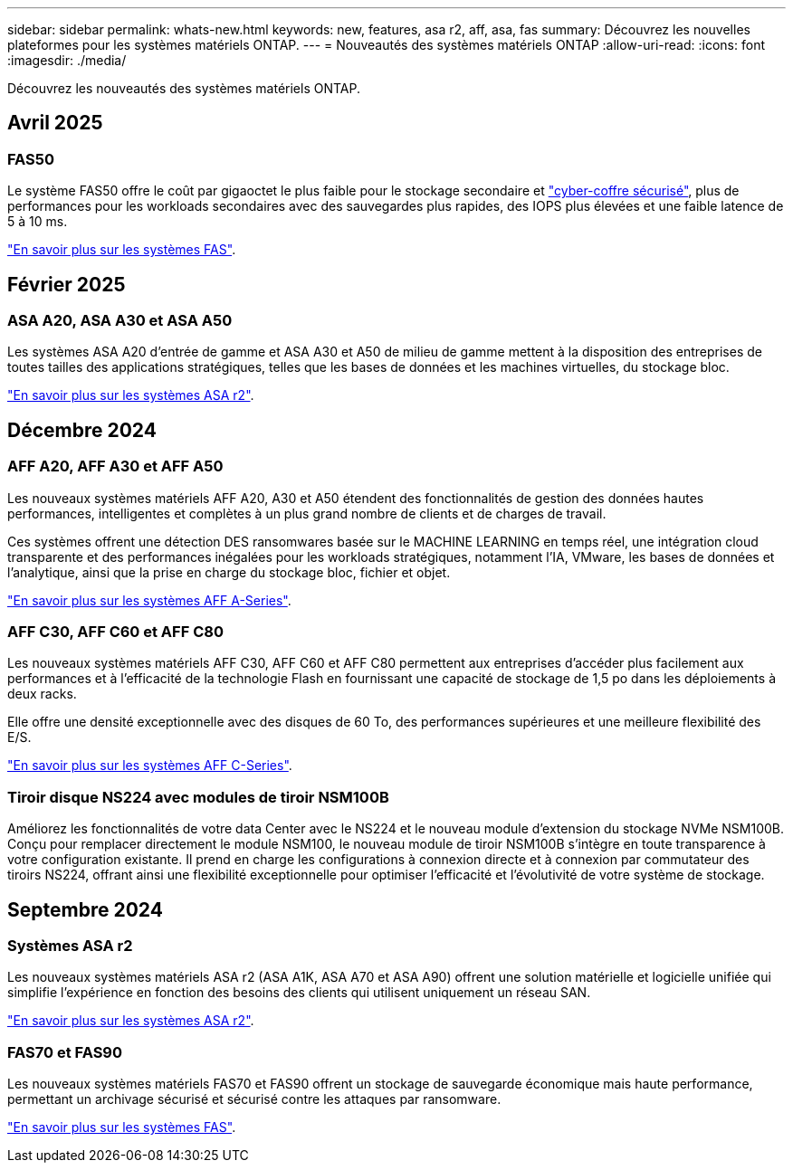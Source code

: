 ---
sidebar: sidebar 
permalink: whats-new.html 
keywords: new, features, asa r2, aff, asa, fas 
summary: Découvrez les nouvelles plateformes pour les systèmes matériels ONTAP. 
---
= Nouveautés des systèmes matériels ONTAP
:allow-uri-read: 
:icons: font
:imagesdir: ./media/


[role="lead"]
Découvrez les nouveautés des systèmes matériels ONTAP.



== Avril 2025



=== FAS50

Le système FAS50 offre le coût par gigaoctet le plus faible pour le stockage secondaire et link:https://docs.netapp.com/us-en/netapp-solutions/cyber-vault/ontap-cyber-vault-overview.html["cyber-coffre sécurisé"], plus de performances pour les workloads secondaires avec des sauvegardes plus rapides, des IOPS plus élevées et une faible latence de 5 à 10 ms.

link:https://www.netapp.com/pdf.html?item=/media/7819-ds-4020.pdf["En savoir plus sur les systèmes FAS"].



== Février 2025



=== ASA A20, ASA A30 et ASA A50

Les systèmes ASA A20 d'entrée de gamme et ASA A30 et A50 de milieu de gamme mettent à la disposition des entreprises de toutes tailles des applications stratégiques, telles que les bases de données et les machines virtuelles, du stockage bloc.

link:https://docs.netapp.com/us-en/asa-r2/get-started/learn-about.html["En savoir plus sur les systèmes ASA r2"].



== Décembre 2024



=== AFF A20, AFF A30 et AFF A50

Les nouveaux systèmes matériels AFF A20, A30 et A50 étendent des fonctionnalités de gestion des données hautes performances, intelligentes et complètes à un plus grand nombre de clients et de charges de travail.

Ces systèmes offrent une détection DES ransomwares basée sur le MACHINE LEARNING en temps réel, une intégration cloud transparente et des performances inégalées pour les workloads stratégiques, notamment l'IA, VMware, les bases de données et l'analytique, ainsi que la prise en charge du stockage bloc, fichier et objet.

link:https://www.netapp.com/data-storage/aff-a-series/["En savoir plus sur les systèmes AFF A-Series"].



=== AFF C30, AFF C60 et AFF C80

Les nouveaux systèmes matériels AFF C30, AFF C60 et AFF C80 permettent aux entreprises d'accéder plus facilement aux performances et à l'efficacité de la technologie Flash en fournissant une capacité de stockage de 1,5 po dans les déploiements à deux racks.

Elle offre une densité exceptionnelle avec des disques de 60 To, des performances supérieures et une meilleure flexibilité des E/S.

link:https://www.netapp.com/data-storage/aff-c-series/["En savoir plus sur les systèmes AFF C-Series"].



=== Tiroir disque NS224 avec modules de tiroir NSM100B

Améliorez les fonctionnalités de votre data Center avec le NS224 et le nouveau module d'extension du stockage NVMe NSM100B. Conçu pour remplacer directement le module NSM100, le nouveau module de tiroir NSM100B s'intègre en toute transparence à votre configuration existante. Il prend en charge les configurations à connexion directe et à connexion par commutateur des tiroirs NS224, offrant ainsi une flexibilité exceptionnelle pour optimiser l'efficacité et l'évolutivité de votre système de stockage.



== Septembre 2024



=== Systèmes ASA r2

Les nouveaux systèmes matériels ASA r2 (ASA A1K, ASA A70 et ASA A90) offrent une solution matérielle et logicielle unifiée qui simplifie l'expérience en fonction des besoins des clients qui utilisent uniquement un réseau SAN.

link:https://docs.netapp.com/us-en/asa-r2/get-started/learn-about.html["En savoir plus sur les systèmes ASA r2"].



=== FAS70 et FAS90

Les nouveaux systèmes matériels FAS70 et FAS90 offrent un stockage de sauvegarde économique mais haute performance, permettant un archivage sécurisé et sécurisé contre les attaques par ransomware.

link:https://www.netapp.com/data-storage/fas/["En savoir plus sur les systèmes FAS"].
